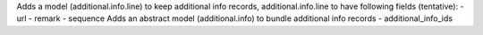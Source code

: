 Adds a model (additional.info.line) to keep additional info records,
additional.info.line to have following fields (tentative):
- url
- remark
- sequence
Adds an abstract model (additional.info) to bundle additional info records
- additional_info_ids
